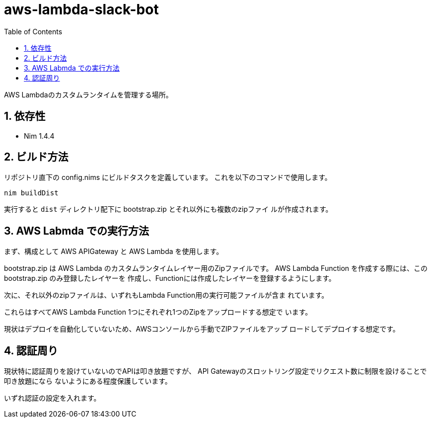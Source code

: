 = aws-lambda-slack-bot
:toc: left
:sectnums:

AWS Lambdaのカスタムランタイムを管理する場所。

== 依存性

- Nim 1.4.4

== ビルド方法

リポジトリ直下の config.nims にビルドタスクを定義しています。
これを以下のコマンドで使用します。

[source,bash]
----
nim buildDist
----

実行すると `dist` ディレクトリ配下に bootstrap.zip とそれ以外にも複数のzipファイ
ルが作成されます。

== AWS Labmda での実行方法

まず、構成として AWS APIGateway と AWS Lambda を使用します。

bootstrap.zip は AWS Lambda のカスタムランタイムレイヤー用のZipファイルです。
AWS Lambda Function を作成する際には、この bootstrap.zip のみ登録したレイヤーを
作成し、Functionには作成したレイヤーを登録するようにします。

次に、それ以外のzipファイルは、いずれもLambda Function用の実行可能ファイルが含ま
れています。

これらはすべてAWS Lambda Function 1つにそれぞれ1つのZipをアップロードする想定で
います。

現状はデプロイを自動化していないため、AWSコンソールから手動でZIPファイルをアップ
ロードしてデプロイする想定です。

== 認証周り

現状特に認証周りを設けていないのでAPIは叩き放題ですが、
API Gatewayのスロットリング設定でリクエスト数に制限を設けることで叩き放題になら
ないようにある程度保護しています。

いずれ認証の設定を入れます。
